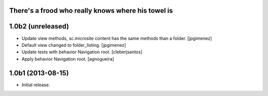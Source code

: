 There's a frood who really knows where his towel is
---------------------------------------------------

1.0b2 (unreleased)
------------------

- Update view methods, sc.microsite content has the same methods than a folder. [jpgimenez]

- Default view changed to folder_listing. [jpgimenez]

- Update tests with behavior Navigation root. [cleberjsantos]

- Apply behavior Navigation root. [agnogueira]


1.0b1 (2013-08-15)
------------------

- Initial release.
